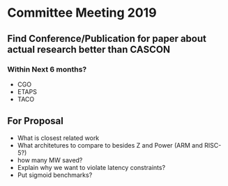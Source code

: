 * Committee Meeting 2019

** Find Conference/Publication for paper about actual research better than CASCON
*** Within Next 6 months?
   - CGO
   - ETAPS
   - TACO
** For Proposal
   - What is closest related work
   - What architetures to compare to besides Z and Power (ARM and RISC-5?)
   - how many MW saved?
   - Explain why we want to violate latency constraints?
   - Put sigmoid benchmarks?
